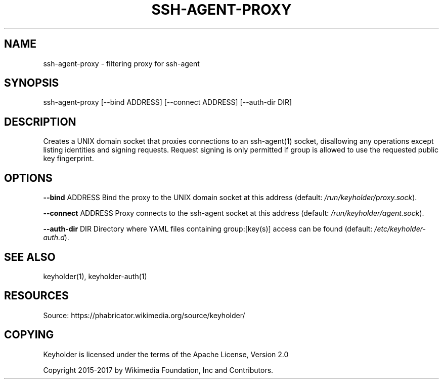 '\" t
.\"     Title: ssh-agent-proxy
.\"    Author: [FIXME: author] [see http://docbook.sf.net/el/author]
.\" Generator: DocBook XSL Stylesheets v1.79.1 <http://docbook.sf.net/>
.\"      Date: 02/17/2017
.\"    Manual: \ \&
.\"    Source: \ \&
.\"  Language: English
.\"
.TH "SSH\-AGENT\-PROXY" "1" "02/17/2017" "\ \&" "\ \&"
.\" -----------------------------------------------------------------
.\" * Define some portability stuff
.\" -----------------------------------------------------------------
.\" ~~~~~~~~~~~~~~~~~~~~~~~~~~~~~~~~~~~~~~~~~~~~~~~~~~~~~~~~~~~~~~~~~
.\" http://bugs.debian.org/507673
.\" http://lists.gnu.org/archive/html/groff/2009-02/msg00013.html
.\" ~~~~~~~~~~~~~~~~~~~~~~~~~~~~~~~~~~~~~~~~~~~~~~~~~~~~~~~~~~~~~~~~~
.ie \n(.g .ds Aq \(aq
.el       .ds Aq '
.\" -----------------------------------------------------------------
.\" * set default formatting
.\" -----------------------------------------------------------------
.\" disable hyphenation
.nh
.\" disable justification (adjust text to left margin only)
.ad l
.\" -----------------------------------------------------------------
.\" * MAIN CONTENT STARTS HERE *
.\" -----------------------------------------------------------------
.SH "NAME"
ssh-agent-proxy \- filtering proxy for ssh\-agent
.SH "SYNOPSIS"
.sp
ssh\-agent\-proxy [\-\-bind ADDRESS] [\-\-connect ADDRESS] [\-\-auth\-dir DIR]
.SH "DESCRIPTION"
.sp
Creates a UNIX domain socket that proxies connections to an ssh\-agent(1) socket, disallowing any operations except listing identities and signing requests\&. Request signing is only permitted if group is allowed to use the requested public key fingerprint\&.
.SH "OPTIONS"
.sp
\fB\-\-bind\fR ADDRESS Bind the proxy to the UNIX domain socket at this address (default: \fI/run/keyholder/proxy\&.sock\fR)\&.
.sp
\fB\-\-connect\fR ADDRESS Proxy connects to the ssh\-agent socket at this address (default: \fI/run/keyholder/agent\&.sock\fR)\&.
.sp
\fB\-\-auth\-dir\fR DIR Directory where YAML files containing group:[key(s)] access can be found (default: \fI/etc/keyholder\-auth\&.d\fR)\&.
.SH "SEE ALSO"
.sp
keyholder(1), keyholder\-auth(1)
.SH "RESOURCES"
.sp
Source: https://phabricator\&.wikimedia\&.org/source/keyholder/
.SH "COPYING"
.sp
Keyholder is licensed under the terms of the Apache License, Version 2\&.0
.sp
Copyright 2015\-2017 by Wikimedia Foundation, Inc and Contributors\&.
